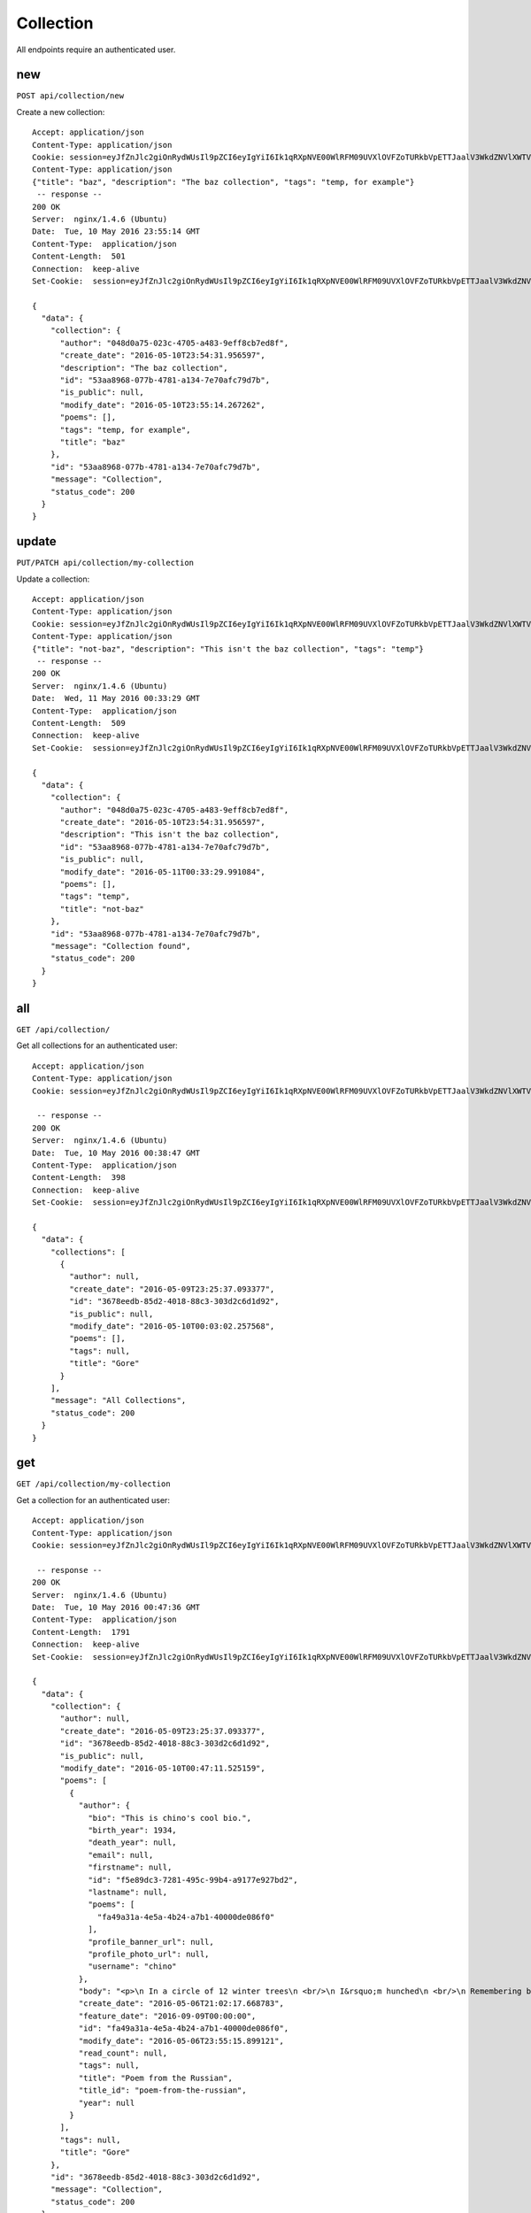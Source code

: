 .. _collection_api:

Collection
==========

All endpoints require an authenticated user.

new
---

``POST api/collection/new``

Create a new collection::

    Accept: application/json
    Content-Type: application/json
    Cookie: session=eyJfZnJlc2giOnRydWUsIl9pZCI6eyIgYiI6Ik1qRXpNVE00WlRFM09UVXlOVFZoTURkbVpETTJaalV3WkdZNVlXWTVaamM9In0sInVzZXJfaWQiOiIwNDhkMGE3NS0wMjNjLTQ3MDUtYTQ4My05ZWZmOGNiN2VkOGYifQ.ChKSKQ.ERr9S2vnshbo0VMD2Ohrrntq7qk
    Content-Type: application/json
    {"title": "baz", "description": "The baz collection", "tags": "temp, for example"}
     -- response --
    200 OK
    Server:  nginx/1.4.6 (Ubuntu)
    Date:  Tue, 10 May 2016 23:55:14 GMT
    Content-Type:  application/json
    Content-Length:  501
    Connection:  keep-alive
    Set-Cookie:  session=eyJfZnJlc2giOnRydWUsIl9pZCI6eyIgYiI6Ik1qRXpNVE00WlRFM09UVXlOVFZoTURkbVpETTJaalV3WkdZNVlXWTVaamM9In0sInVzZXJfaWQiOiIwNDhkMGE3NS0wMjNjLTQ3MDUtYTQ4My05ZWZmOGNiN2VkOGYifQ.ChQGYg.g5cLxbYULMcZIRu0iHYj6OGNIA8; HttpOnly; Path=/

    {
      "data": {
        "collection": {
          "author": "048d0a75-023c-4705-a483-9eff8cb7ed8f",
          "create_date": "2016-05-10T23:54:31.956597",
          "description": "The baz collection",
          "id": "53aa8968-077b-4781-a134-7e70afc79d7b",
          "is_public": null,
          "modify_date": "2016-05-10T23:55:14.267262",
          "poems": [],
          "tags": "temp, for example",
          "title": "baz"
        },
        "id": "53aa8968-077b-4781-a134-7e70afc79d7b",
        "message": "Collection",
        "status_code": 200
      }
    }

update
------

``PUT/PATCH api/collection/my-collection``

Update a collection::

    Accept: application/json
    Content-Type: application/json
    Cookie: session=eyJfZnJlc2giOnRydWUsIl9pZCI6eyIgYiI6Ik1qRXpNVE00WlRFM09UVXlOVFZoTURkbVpETTJaalV3WkdZNVlXWTVaamM9In0sInVzZXJfaWQiOiIwNDhkMGE3NS0wMjNjLTQ3MDUtYTQ4My05ZWZmOGNiN2VkOGYifQ.ChKSKQ.ERr9S2vnshbo0VMD2Ohrrntq7qk
    Content-Type: application/json
    {"title": "not-baz", "description": "This isn't the baz collection", "tags": "temp"}
     -- response --
    200 OK
    Server:  nginx/1.4.6 (Ubuntu)
    Date:  Wed, 11 May 2016 00:33:29 GMT
    Content-Type:  application/json
    Content-Length:  509
    Connection:  keep-alive
    Set-Cookie:  session=eyJfZnJlc2giOnRydWUsIl9pZCI6eyIgYiI6Ik1qRXpNVE00WlRFM09UVXlOVFZoTURkbVpETTJaalV3WkdZNVlXWTVaamM9In0sInVzZXJfaWQiOiIwNDhkMGE3NS0wMjNjLTQ3MDUtYTQ4My05ZWZmOGNiN2VkOGYifQ.ChQPWQ.a60tpcCzKLf0oKkxbzd2fEJyy_k; HttpOnly; Path=/

    {
      "data": {
        "collection": {
          "author": "048d0a75-023c-4705-a483-9eff8cb7ed8f",
          "create_date": "2016-05-10T23:54:31.956597",
          "description": "This isn't the baz collection",
          "id": "53aa8968-077b-4781-a134-7e70afc79d7b",
          "is_public": null,
          "modify_date": "2016-05-11T00:33:29.991084",
          "poems": [],
          "tags": "temp",
          "title": "not-baz"
        },
        "id": "53aa8968-077b-4781-a134-7e70afc79d7b",
        "message": "Collection found",
        "status_code": 200
      }
    }

all
---

``GET /api/collection/``

Get all collections for an authenticated user::

    Accept: application/json
    Content-Type: application/json
    Cookie: session=eyJfZnJlc2giOnRydWUsIl9pZCI6eyIgYiI6Ik1qRXpNVE00WlRFM09UVXlOVFZoTURkbVpETTJaalV3WkdZNVlXWTVaamM9In0sInVzZXJfaWQiOiIwNDhkMGE3NS0wMjNjLTQ3MDUtYTQ4My05ZWZmOGNiN2VkOGYifQ.ChKSKQ.ERr9S2vnshbo0VMD2Ohrrntq7qk

     -- response --
    200 OK
    Server:  nginx/1.4.6 (Ubuntu)
    Date:  Tue, 10 May 2016 00:38:47 GMT
    Content-Type:  application/json
    Content-Length:  398
    Connection:  keep-alive
    Set-Cookie:  session=eyJfZnJlc2giOnRydWUsIl9pZCI6eyIgYiI6Ik1qRXpNVE00WlRFM09UVXlOVFZoTURkbVpETTJaalV3WkdZNVlXWTVaamM9In0sInVzZXJfaWQiOiIwNDhkMGE3NS0wMjNjLTQ3MDUtYTQ4My05ZWZmOGNiN2VkOGYifQ.ChK_Fw.RkvrBZibfuZZlqvMmyujRmNw3To; HttpOnly; Path=/

    {
      "data": {
        "collections": [
          {
            "author": null,
            "create_date": "2016-05-09T23:25:37.093377",
            "id": "3678eedb-85d2-4018-88c3-303d2c6d1d92",
            "is_public": null,
            "modify_date": "2016-05-10T00:03:02.257568",
            "poems": [],
            "tags": null,
            "title": "Gore"
          }
        ],
        "message": "All Collections",
        "status_code": 200
      }
    }

get
---

``GET /api/collection/my-collection``

Get a collection for an authenticated user::

    Accept: application/json
    Content-Type: application/json
    Cookie: session=eyJfZnJlc2giOnRydWUsIl9pZCI6eyIgYiI6Ik1qRXpNVE00WlRFM09UVXlOVFZoTURkbVpETTJaalV3WkdZNVlXWTVaamM9In0sInVzZXJfaWQiOiIwNDhkMGE3NS0wMjNjLTQ3MDUtYTQ4My05ZWZmOGNiN2VkOGYifQ.ChKSKQ.ERr9S2vnshbo0VMD2Ohrrntq7qk

     -- response --
    200 OK
    Server:  nginx/1.4.6 (Ubuntu)
    Date:  Tue, 10 May 2016 00:47:36 GMT
    Content-Type:  application/json
    Content-Length:  1791
    Connection:  keep-alive
    Set-Cookie:  session=eyJfZnJlc2giOnRydWUsIl9pZCI6eyIgYiI6Ik1qRXpNVE00WlRFM09UVXlOVFZoTURkbVpETTJaalV3WkdZNVlXWTVaamM9In0sInVzZXJfaWQiOiIwNDhkMGE3NS0wMjNjLTQ3MDUtYTQ4My05ZWZmOGNiN2VkOGYifQ.ChLBKA.b0t3eW-3G66iIg-AX8Pb-6wiQlQ; HttpOnly; Path=/

    {
      "data": {
        "collection": {
          "author": null,
          "create_date": "2016-05-09T23:25:37.093377",
          "id": "3678eedb-85d2-4018-88c3-303d2c6d1d92",
          "is_public": null,
          "modify_date": "2016-05-10T00:47:11.525159",
          "poems": [
            {
              "author": {
                "bio": "This is chino's cool bio.",
                "birth_year": 1934,
                "death_year": null,
                "email": null,
                "firstname": null,
                "id": "f5e89dc3-7281-495c-99b4-a9177e927bd2",
                "lastname": null,
                "poems": [
                  "fa49a31a-4e5a-4b24-a7b1-40000de086f0"
                ],
                "profile_banner_url": null,
                "profile_photo_url": null,
                "username": "chino"
              },
              "body": "<p>\n In a circle of 12 winter trees\n <br/>\n I&rsquo;m hunched\n <br/>\n Remembering being fled from\n</p>\n<p>\n &mdash;Who gave me this wool sweater?\n <br/>\n So it please you life, we won&rsquo;t go alone&mdash;\n <br/>\n Next year will be better.\n <br/>\n Remember that white tree?\n</p>\n<p>\n The white underpaint of the government.\n <br/>\n The country of bone.\n</p>\n<p>\n <em>\n  In memory of Michael Brown\n </em>\n <br/>\n &nbsp;\n</p>\n",
              "create_date": "2016-05-06T21:02:17.668783",
              "feature_date": "2016-09-09T00:00:00",
              "id": "fa49a31a-4e5a-4b24-a7b1-40000de086f0",
              "modify_date": "2016-05-06T23:55:15.899121",
              "read_count": null,
              "tags": null,
              "title": "Poem from the Russian",
              "title_id": "poem-from-the-russian",
              "year": null
            }
          ],
          "tags": null,
          "title": "Gore"
        },
        "id": "3678eedb-85d2-4018-88c3-303d2c6d1d92",
        "message": "Collection",
        "status_code": 200
      }
    }

add poem
--------

``POST /api/collection/my-collection/poem/famous-poem``

Add a poem to a collection::

    Accept: application/json
    Content-Type: application/json
    Cookie: session=eyJfZnJlc2giOnRydWUsIl9pZCI6eyIgYiI6Ik1qRXpNVE00WlRFM09UVXlOVFZoTURkbVpETTJaalV3WkdZNVlXWTVaamM9In0sInVzZXJfaWQiOiIwNDhkMGE3NS0wMjNjLTQ3MDUtYTQ4My05ZWZmOGNiN2VkOGYifQ.ChKSKQ.ERr9S2vnshbo0VMD2Ohrrntq7qk
    Content-Type: application/json

     -- response --
    200 OK
    Server:  nginx/1.4.6 (Ubuntu)
    Date:  Tue, 10 May 2016 00:55:24 GMT
    Content-Type:  application/json
    Content-Length:  1791
    Connection:  keep-alive
    Set-Cookie:  session=eyJfZnJlc2giOnRydWUsIl9pZCI6eyIgYiI6Ik1qRXpNVE00WlRFM09UVXlOVFZoTURkbVpETTJaalV3WkdZNVlXWTVaamM9In0sInVzZXJfaWQiOiIwNDhkMGE3NS0wMjNjLTQ3MDUtYTQ4My05ZWZmOGNiN2VkOGYifQ.ChLC_A.YDori36mSmfQWAb3gzo3bsf4QtA; HttpOnly; Path=/

    {
      "data": {
        "collection": {
          "author": null,
          "create_date": "2016-05-09T23:25:37.093377",
          "id": "3678eedb-85d2-4018-88c3-303d2c6d1d92",
          "is_public": null,
          "modify_date": "2016-05-10T00:55:24.438087",
          "poems": [
            {
              "author": {
                "bio": "This is chino's cool bio.",
                "birth_year": 1934,
                "death_year": null,
                "email": null,
                "firstname": null,
                "id": "f5e89dc3-7281-495c-99b4-a9177e927bd2",
                "lastname": null,
                "poems": [
                  "fa49a31a-4e5a-4b24-a7b1-40000de086f0"
                ],
                "profile_banner_url": null,
                "profile_photo_url": null,
                "username": "chino"
              },
              "body": "<p>\n In a circle of 12 winter trees\n <br/>\n I&rsquo;m hunched\n <br/>\n Remembering being fled from\n</p>\n<p>\n &mdash;Who gave me this wool sweater?\n <br/>\n So it please you life, we won&rsquo;t go alone&mdash;\n <br/>\n Next year will be better.\n <br/>\n Remember that white tree?\n</p>\n<p>\n The white underpaint of the government.\n <br/>\n The country of bone.\n</p>\n<p>\n <em>\n  In memory of Michael Brown\n </em>\n <br/>\n &nbsp;\n</p>\n",
              "create_date": "2016-05-06T21:02:17.668783",
              "feature_date": "2016-09-09T00:00:00",
              "id": "fa49a31a-4e5a-4b24-a7b1-40000de086f0",
              "modify_date": "2016-05-06T23:55:15.899121",
              "read_count": null,
              "tags": null,
              "title": "Poem from the Russian",
              "title_id": "poem-from-the-russian",
              "year": null
            }
          ],
          "tags": null,
          "title": "Gore"
        },
        "id": "3678eedb-85d2-4018-88c3-303d2c6d1d92",
        "message": "Poem added",
        "status_code": 200
      }
    }

remove poem
-----------

``DELETE /api/collection/my-collection/poem/famous-poem/remove``

Remove a poem from a collection::

    Accept: application/json
    Content-Type: application/json
    Cookie: session=eyJfZnJlc2giOnRydWUsIl9pZCI6eyIgYiI6Ik1qRXpNVE00WlRFM09UVXlOVFZoTURkbVpETTJaalV3WkdZNVlXWTVaamM9In0sInVzZXJfaWQiOiIwNDhkMGE3NS0wMjNjLTQ3MDUtYTQ4My05ZWZmOGNiN2VkOGYifQ.ChKSKQ.ERr9S2vnshbo0VMD2Ohrrntq7qk

     -- response --
    200 OK
    Server:  nginx/1.4.6 (Ubuntu)
    Date:  Tue, 10 May 2016 01:38:38 GMT
    Content-Type:  application/json
    Content-Length:  412
    Connection:  keep-alive
    Set-Cookie:  session=eyJfZnJlc2giOnRydWUsIl9pZCI6eyIgYiI6Ik1qRXpNVE00WlRFM09UVXlOVFZoTURkbVpETTJaalV3WkdZNVlXWTVaamM9In0sInVzZXJfaWQiOiIwNDhkMGE3NS0wMjNjLTQ3MDUtYTQ4My05ZWZmOGNiN2VkOGYifQ.ChLNHg.DCK3D-hAQ3PYvamt8a9F5kNM1Hk; HttpOnly; Path=/

    {
      "data": {
        "collection": {
          "author": null,
          "create_date": "2016-05-09T23:25:37.093377",
          "id": "3678eedb-85d2-4018-88c3-303d2c6d1d92",
          "is_public": null,
          "modify_date": "2016-05-10T01:38:34.221338",
          "poems": [],
          "tags": null,
          "title": "Gore"
        },
        "id": "3678eedb-85d2-4018-88c3-303d2c6d1d92",
        "message": "Poem removed",
        "status_code": 200
      }
    }

remove
------

``DELETE /api/collection/my-collection/remove``

Remove a collection for an authenticated user::

    Accept: application/json
    Content-Type: application/json
    Cookie: session=eyJfZnJlc2giOnRydWUsIl9pZCI6eyIgYiI6Ik1qRXpNVE00WlRFM09UVXlOVFZoTURkbVpETTJaalV3WkdZNVlXWTVaamM9In0sInVzZXJfaWQiOiIwNDhkMGE3NS0wMjNjLTQ3MDUtYTQ4My05ZWZmOGNiN2VkOGYifQ.ChKSKQ.ERr9S2vnshbo0VMD2Ohrrntq7qk

     -- response --
    200 OK
    Server:  nginx/1.4.6 (Ubuntu)
    Date:  Tue, 10 May 2016 02:07:32 GMT
    Content-Type:  application/json
    Content-Length:  416
    Connection:  keep-alive
    Set-Cookie:  session=eyJfZnJlc2giOnRydWUsIl9pZCI6eyIgYiI6Ik1qRXpNVE00WlRFM09UVXlOVFZoTURkbVpETTJaalV3WkdZNVlXWTVaamM9In0sInVzZXJfaWQiOiIwNDhkMGE3NS0wMjNjLTQ3MDUtYTQ4My05ZWZmOGNiN2VkOGYifQ.ChLT5A.DUbIa_zsBETUoOr24oy_HDONrWQ; HttpOnly; Path=/

    {
      "data": {
        "collection": {
          "author": null,
          "create_date": "2016-05-10T02:04:12.739771",
          "id": "d1a8054a-dc8b-48c5-87cd-b5d455e274a4",
          "is_public": null,
          "modify_date": "2016-05-10T02:06:06.731052",
          "poems": [],
          "tags": null,
          "title": null
        },
        "id": "d1a8054a-dc8b-48c5-87cd-b5d455e274a4",
        "message": "Removed collection",
        "status_code": 200
      }
    }
